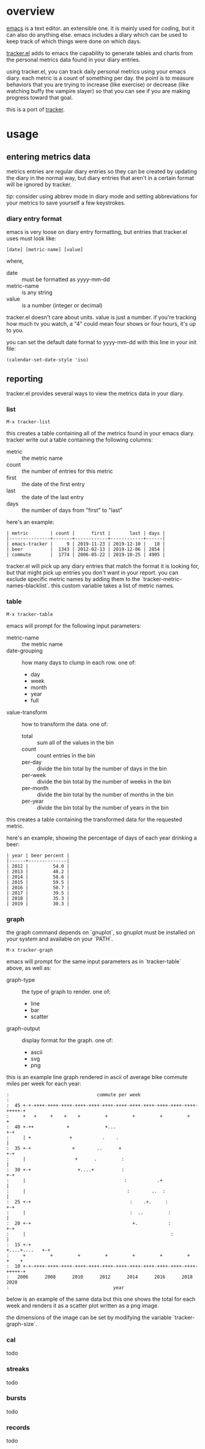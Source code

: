 * overview

  [[http://www.gnu.org/software/emacs/][emacs]] is a text editor.  an extensible one.  it is mainly used for
  coding, but it can also do anything else.  emacs includes a diary
  which can be used to keep track of which things were done on which
  days.

  [[https://github.com/ianxm/emacs-tracker][tracker.el]] adds to emacs the capability to generate tables and
  charts from the personal metrics data found in your diary entries.

  using tracker.el, you can track daily personal metrics using your
  emacs diary.  each metric is a count of something per day.  the
  point is to measure behaviors that you are trying to increase (like
  exercise) or decrease (like watching buffy the vampire slayer) so
  that you can see if you are making progress toward that goal.

  this is a port of [[https://github.com/ianxm/tracker][tracker]].

* usage

** entering metrics data

   metrics entries are regular diary entries so they can be created by
   updating the diary in the normal way, but diary entries that aren't
   in a certain format will be ignored by tracker.

   tip: consider using abbrev mode in diary mode and setting
   abbreviations for your metrics to save yourself a few keystrokes.

*** diary entry format

   emacs is very loose on diary entry formatting, but entries that
   tracker.el uses must look like:

#+BEGIN_SRC
   [date] [metric-name] [value]
#+END_SRC

   where,
   - date :: must be formatted as yyyy-mm-dd
   - metric-name :: is any string
   - value :: is a number (integer or decimal)

   tracker.el doesn't care about units.  value is just a number.  if
   you're tracking how much tv you watch, a "4" could mean four shows
   or four hours, it's up to you.

   you can set the default date format to yyyy-mm-dd with this line in
   your init file:

#+BEGIN_SRC
   (calendar-set-date-style 'iso)
#+END_SRC

** reporting

   tracker.el provides several ways to view the metrics data in your
   diary.

*** list

#+BEGIN_SRC
    M-x tracker-list
#+END_SRC

    this creates a table containing all of the metrics found in your
    emacs diary.  tracker write out a table containing the following
    columns:
    - metric :: the metric name
    - count :: the number of entries for this metric
    - first :: the date of the first entry
    - last :: the date of the last entry
    - days :: the number of days from "first" to "last"

    here's an example:

#+BEGIN_SRC org-mode
| metric        | count |      first |       last | days |
|---------------+-------+------------+------------+------|
| emacs-tracker |     9 | 2019-11-23 | 2019-12-10 |   18 |
| beer          |  1343 | 2012-02-13 | 2019-12-06 | 2854 |
| commute       |  1774 | 2006-05-22 | 2019-10-25 | 4905 |
#+END_SRC

    tracker.el will pick up any diary entries that match the format it
    is looking for, but that might pick up entries you don't want in
    your report. you can exclude specific metric names by adding them
    to the `tracker-metric-names-blacklist`. this custom variable
    takes a list of metric names.

*** table

#+BEGIN_SRC
    M-x tracker-table
#+END_SRC

    emacs will prompt for the following input parameters:
    - metric-name :: the metric name
    - date-grouping :: how many days to clump in each row. one of:
      - day
      - week
      - month
      - year
      - full
    - value-transform :: how to transform the data. one of:
      - total :: sum all of the values in the bin
      - count :: count entries in the bin
      - per-day :: divide the bin total by the number of days in the bin
      - per-week :: divide the bin total by the number of weeks in the bin
      - per-month :: divide the bin total by the number of months in the bin
      - per-year :: divide the bin total by the number of years in the bin

    this creates a table containing the transformed data for the
    requested metric.

    here's an example, showing the percentage of days of each year
    drinking a beer:

#+BEGIN_SRC org-mode
| year | beer percent |
|------+--------------|
| 2012 |         54.0 |
| 2013 |         48.2 |
| 2014 |         58.6 |
| 2015 |         59.5 |
| 2016 |         50.7 |
| 2017 |         39.5 |
| 2018 |         35.3 |
| 2019 |         30.3 |
#+END_SRC

*** graph

    the graph command depends on `gnuplot`, so gnuplot must be installed
    on your system and available on your `PATH`.

#+BEGIN_SRC
    M-x tracker-graph
#+END_SRC

    emacs will prompt for the same input parameters as in
    `tracker-table` above, as well as:
    - graph-type :: the type of graph to render. one of:
      - line
      - bar
      - scatter
    - graph-output :: display format for the graph. one of:
      - ascii
      - svg
      - png

    this is an example line graph rendered in ascii of average bike
    commute miles per week for each year:

#+BEGIN_SRC org-mode
:                                commute per week
:
:  45 +-+-++++-++++-++++-++++-++++-++++-++++-++++-++++-++++-++++-++++-+++++-+
:     +   +     +    +    +         +         +         +         +         +
:  40 +-++            +             +...                                  +-+
:     | +              +           .    .                                   |
:  35 +-+               +        ..      +                                +-+
:     |                  +      .         :                                 |
:  30 +-+                 +....+          :                               +-+
:     |                                    :           .+                   |
:     |                                     :        ..  :                  |
:  25 +-+                                    :    .+.     :               +-+
:     |                                      :  ..         :                |
:  20 +-+                                     +.           :              +-+
:     |                                                     :               |
:  15 +-+                                                    +....+....   +-+
:     +         +         +         +         +         +         +    +    +
:  10 +-+-++++-++++-++++-++++-++++-++++-++++-++++-++++-++++-++++-++++-+++++-+
:   2006      2008      2010      2012      2014      2016      2018      2020
:                                      year
#+END_SRC

    below is an example of the same data but this one shows the total
    for each week and renders it as a scatter plot written as a png
    image.

    [[./doc/commute_by_week.png]]

    the dimensions of the image can be set by modifying the variable
    `tracker-graph-size`.

*** cal

    todo

*** streaks

    todo

*** bursts

    todo

*** records

    todo
